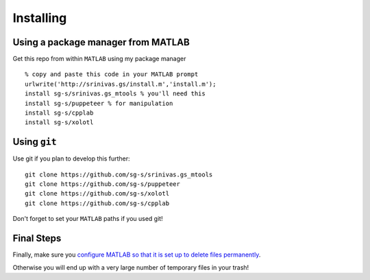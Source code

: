 .. set up matlab code highlighting
.. highlight:: matlab

.. set up referencing
.. _installing:
Installing
==========

Using a package manager from MATLAB
^^^^^^^^^^^^^^^^^^^^^^^^^^^^^^^^^^^

.. set up matlab code highlighting
.. highlight:: matlab

Get this repo from within ``MATLAB`` using my package manager ::

  % copy and paste this code in your MATLAB prompt
  urlwrite('http://srinivas.gs/install.m','install.m');
  install sg-s/srinivas.gs_mtools % you'll need this
  install sg-s/puppeteer % for manipulation
  install sg-s/cpplab
  install sg-s/xolotl

Using ``git``
^^^^^^^^^^^^^

Use git if you plan to develop this further: ::

  git clone https://github.com/sg-s/srinivas.gs_mtools
  git clone https://github.com/sg-s/puppeteer
  git clone https://github.com/sg-s/xolotl
  git clone https://github.com/sg-s/cpplab



Don't forget to set your ``MATLAB`` paths if you used git!


Final Steps
^^^^^^^^^^^

Finally, make sure you `configure MATLAB so that it is set up to delete files permanently`__.

.. _MatlabDelete: https://www.mathworks.com/help/matlab/ref/delete.html

__ MatlabDelete_

Otherwise you will end up with a very large number of temporary files in your trash!
